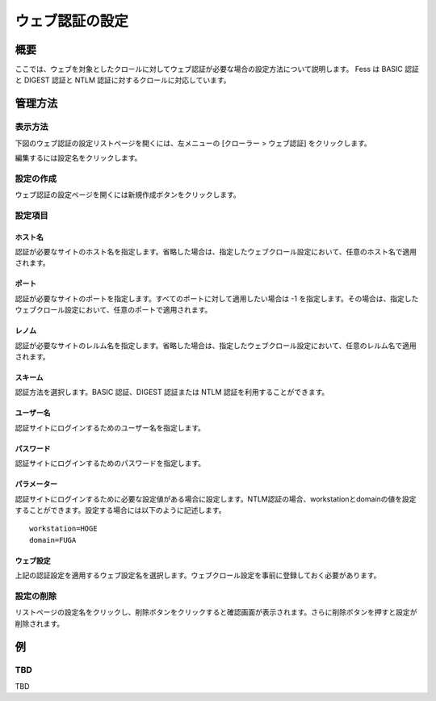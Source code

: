 ================
ウェブ認証の設定
================

概要
====

.. TODO import from fess9 docs
.. 概要、設定項目
ここでは、ウェブを対象としたクロールに対してウェブ認証が必要な場合の設定方法について説明します。 Fess は BASIC 認証と DIGEST 認証と NTLM 認証に対するクロールに対応しています。

管理方法
========

表示方法
--------

下図のウェブ認証の設定リストページを開くには、左メニューの [クローラー > ウェブ認証] をクリックします。

|image0|

編集するには設定名をクリックします。

設定の作成
----------

ウェブ認証の設定ページを開くには新規作成ボタンをクリックします。

|image1|

設定項目
--------

ホスト名
::::::::

認証が必要なサイトのホスト名を指定します。省略した場合は、指定したウェブクロール設定において、任意のホスト名で適用されます。

ポート
::::::

認証が必要なサイトのポートを指定します。すべてのポートに対して適用したい場合は -1 を指定します。その場合は、指定したウェブクロール設定において、任意のポートで適用されます。

レノム
::::::

認証が必要なサイトのレルム名を指定します。省略した場合は、指定したウェブクロール設定において、任意のレルム名で適用されます。

スキーム
::::::::

認証方法を選択します。BASIC 認証、DIGEST 認証または NTLM 認証を利用することができます。

ユーザー名
::::::::::

認証サイトにログインするためのユーザー名を指定します。

パスワード
::::::::::

認証サイトにログインするためのパスワードを指定します。

パラメーター
::::::::::::

認証サイトにログインするために必要な設定値がある場合に設定します。NTLM認証の場合、workstationとdomainの値を設定することができます。設定する場合には以下のように記述します。

::

    workstation=HOGE
    domain=FUGA

ウェブ設定
::::::::::

上記の認証設定を適用するウェブ設定名を選択します。ウェブクロール設定を事前に登録しておく必要があります。

設定の削除
----------

リストページの設定名をクリックし、削除ボタンをクリックすると確認画面が表示されます。さらに削除ボタンを押すと設定が削除されます。

例
==

TBD
--------------------------

TBD

.. |image0| image:: ../../../resources/images/en/10.0/admin/webauth-1.png
.. |image1| image:: ../../../resources/images/en/10.0/admin/webauth-2.png
